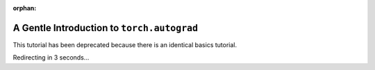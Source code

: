 :orphan:

A Gentle Introduction to ``torch.autograd``
==============================================

This tutorial has been deprecated because there is an identical basics tutorial.

Redirecting in 3 seconds...

.. raw:: html

   <meta http-equiv="Refresh" content="3; url='https://pytorch.org/tutorials/beginner/basics/autogradqs_tutorial.html'" />
